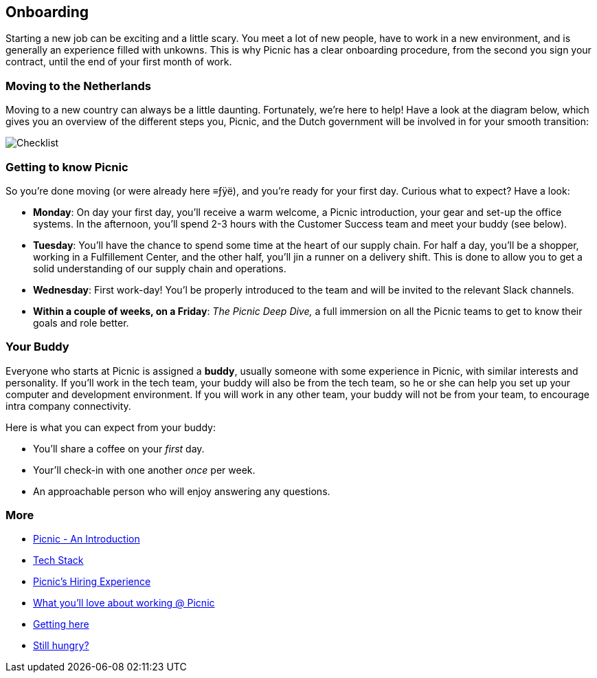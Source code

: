 == Onboarding

Starting a new job can be exciting and a little scary. You meet a lot of
new people, have to work in a new environment, and is generally an
experience filled with unkowns. This is why Picnic has a clear
onboarding procedure, from the second you sign your contract, until the
end of your first month of work.

=== Moving to the Netherlands

Moving to a new country can always be a little daunting. Fortunately,
we're here to help! Have a look at the diagram below, which gives you an
overview of the different steps you, Picnic, and the Dutch government
will be involved in for your smooth transition:

image:checklist.png[Checklist]

=== Getting to know Picnic

So you're done moving (or were already here ≡ƒÿë), and you're ready for
your first day. Curious what to expect? Have a look:

* *Monday*: On day your first day, you'll receive a warm welcome, a
Picnic introduction, your gear and set-up the office systems. In the
afternoon, you'll spend 2-3 hours with the Customer Success team and
meet your buddy (see below).
* *Tuesday*: You'll have the chance to spend some time at the heart of
our supply chain. For half a day, you'll be a shopper, working in a
Fulfillement Center, and the other half, you'll jin a runner on a
delivery shift. This is done to allow you to get a solid understanding
of our supply chain and operations.
* *Wednesday*: First work-day! You'l be properly introduced to the team
and will be invited to the relevant Slack channels.
* *Within a couple of weeks, on a Friday*: _The Picnic Deep Dive,_ a
full immersion on all the Picnic teams to get to know their goals and
role better.

=== Your Buddy

Everyone who starts at Picnic is assigned a *buddy*, usually someone
with some experience in Picnic, with similar interests and personality.
If you'll work in the tech team, your buddy will also be from the tech
team, so he or she can help you set up your computer and development
environment. If you will work in any other team, your buddy will not be
from your team, to encourage intra company connectivity.

Here is what you can expect from your buddy:

* You'll share a coffee on your _first_ day.
* Your'll check-in with one another _once_ per week.
* An approachable person who will enjoy answering any questions.

=== More

* link:Intro.adoc[Picnic - An Introduction]
* link:Tech_Stack.adoc[Tech Stack]
* link:Hiring_Process.adoc[Picnic's Hiring Experience]
* link:What_love_Picnic.adoc[What you'll love about working @ Picnic]
* link:map.adoc[Getting here]
* link:hungry.adoc[Still hungry?]